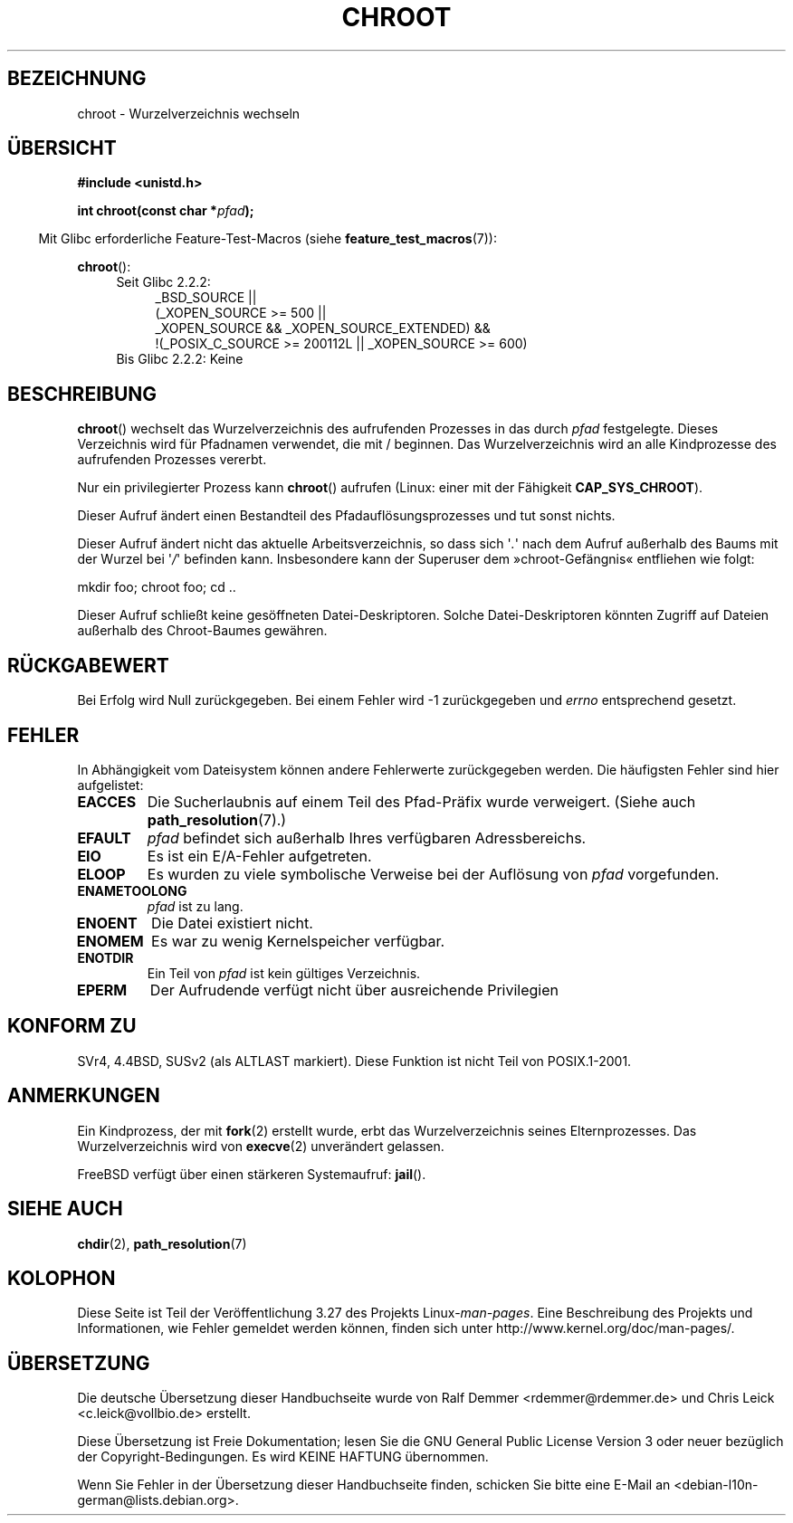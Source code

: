 .\" Hey Emacs! This file is -*- nroff -*- source.
.\"
.\" Copyright (c) 1992 Drew Eckhardt (drew@cs.colorado.edu), March 28, 1992
.\"
.\" Permission is granted to make and distribute verbatim copies of this
.\" manual provided the copyright notice and this permission notice are
.\" preserved on all copies.
.\"
.\" Permission is granted to copy and distribute modified versions of this
.\" manual under the conditions for verbatim copying, provided that the
.\" entire resulting derived work is distributed under the terms of a
.\" permission notice identical to this one.
.\"
.\" Since the Linux kernel and libraries are constantly changing, this
.\" manual page may be incorrect or out-of-date.  The author(s) assume no
.\" responsibility for errors or omissions, or for damages resulting from
.\" the use of the information contained herein.  The author(s) may not
.\" have taken the same level of care in the production of this manual,
.\" which is licensed free of charge, as they might when working
.\" professionally.
.\"
.\" Formatted or processed versions of this manual, if unaccompanied by
.\" the source, must acknowledge the copyright and authors of this work.
.\"
.\" Modified by Michael Haardt <michael@moria.de>
.\" Modified 1993-07-21 by Rik Faith <faith@cs.unc.edu>
.\" Modified 1994-08-21 by Michael Chastain <mec@shell.portal.com>
.\" Modified 1996-06-13 by aeb
.\" Modified 1996-11-06 by Eric S. Raymond <esr@thyrsus.com>
.\" Modified 1997-08-21 by Joseph S. Myers <jsm28@cam.ac.uk>
.\" Modified 2004-06-23 by Michael Kerrisk <mtk.manpages@gmail.com>
.\"
.\"*******************************************************************
.\"
.\" This file was generated with po4a. Translate the source file.
.\"
.\"*******************************************************************
.TH CHROOT 2 "20. September 2010" Linux Linux\-Programmierhandbuch
.SH BEZEICHNUNG
chroot \- Wurzelverzeichnis wechseln
.SH ÜBERSICHT
\fB#include <unistd.h>\fP
.sp
\fBint chroot(const char *\fP\fIpfad\fP\fB);\fP
.sp
.in -4n
Mit Glibc erforderliche Feature\-Test\-Macros (siehe
\fBfeature_test_macros\fP(7)):
.in
.sp
\fBchroot\fP():
.ad l
.RS 4
.PD 0
.TP  4
Seit Glibc 2.2.2:
.nf
_BSD_SOURCE ||
    (_XOPEN_SOURCE\ >=\ 500 ||
        _XOPEN_SOURCE && _XOPEN_SOURCE_EXTENDED) &&
    !(_POSIX_C_SOURCE\ >=\ 200112L || _XOPEN_SOURCE\ >=\ 600)
.TP  4
.fi
Bis Glibc 2.2.2: Keine
.PD
.RE
.ad b
.SH BESCHREIBUNG
\fBchroot\fP() wechselt das Wurzelverzeichnis des aufrufenden Prozesses in das
durch \fIpfad\fP festgelegte. Dieses Verzeichnis wird für Pfadnamen verwendet,
die mit / beginnen. Das Wurzelverzeichnis wird an alle Kindprozesse des
aufrufenden Prozesses vererbt.

Nur ein privilegierter Prozess kann \fBchroot\fP() aufrufen (Linux: einer mit
der Fähigkeit \fBCAP_SYS_CHROOT\fP).

Dieser Aufruf ändert einen Bestandteil des Pfadauflösungsprozesses und tut
sonst nichts.

Dieser Aufruf ändert nicht das aktuelle Arbeitsverzeichnis, so dass sich
\(aq\fI.\fP\(aq  nach dem Aufruf außerhalb des Baums mit der Wurzel bei
\(aq\fI/\fP\(aq befinden kann. Insbesondere kann der Superuser dem
»chroot\-Gefängnis« entfliehen wie folgt:
.nf

    mkdir foo; chroot foo; cd ..
.fi

Dieser Aufruf schließt keine gesöffneten Datei\-Deskriptoren. Solche
Datei\-Deskriptoren könnten Zugriff auf Dateien außerhalb des Chroot\-Baumes
gewähren.
.SH RÜCKGABEWERT
Bei Erfolg wird Null zurückgegeben. Bei einem Fehler wird \-1 zurückgegeben
und \fIerrno\fP entsprechend gesetzt.
.SH FEHLER
In Abhängigkeit vom Dateisystem können andere Fehlerwerte zurückgegeben
werden. Die häufigsten Fehler sind hier aufgelistet:
.TP 
\fBEACCES\fP
.\" Also search permission is required on the final component,
.\" maybe just to guarantee that it is a directory?
Die Sucherlaubnis auf einem Teil des Pfad\-Präfix wurde verweigert. (Siehe
auch \fBpath_resolution\fP(7).)
.TP 
\fBEFAULT\fP
\fIpfad\fP befindet sich außerhalb Ihres verfügbaren Adressbereichs.
.TP 
\fBEIO\fP
Es ist ein E/A\-Fehler aufgetreten.
.TP 
\fBELOOP\fP
Es wurden zu viele symbolische Verweise bei der Auflösung von \fIpfad\fP
vorgefunden.
.TP 
\fBENAMETOOLONG\fP
\fIpfad\fP ist zu lang.
.TP 
\fBENOENT\fP
Die Datei existiert nicht.
.TP 
\fBENOMEM\fP
Es war zu wenig Kernelspeicher verfügbar.
.TP 
\fBENOTDIR\fP
Ein Teil von \fIpfad\fP ist kein gültiges Verzeichnis.
.TP 
\fBEPERM\fP
Der Aufrudende verfügt nicht über ausreichende Privilegien
.SH "KONFORM ZU"
.\" SVr4 documents additional EINTR, ENOLINK and EMULTIHOP error conditions.
.\" X/OPEN does not document EIO, ENOMEM or EFAULT error conditions.
SVr4, 4.4BSD, SUSv2 (als ALTLAST markiert). Diese Funktion ist nicht Teil
von POSIX.1\-2001.
.SH ANMERKUNGEN
Ein Kindprozess, der mit \fBfork\fP(2) erstellt wurde, erbt das
Wurzelverzeichnis seines Elternprozesses. Das Wurzelverzeichnis wird von
\fBexecve\fP(2) unverändert gelassen.

.\" FIXME . eventually say something about containers,
.\" virtual servers, etc.?
FreeBSD verfügt über einen stärkeren Systemaufruf: \fBjail\fP().
.SH "SIEHE AUCH"
\fBchdir\fP(2), \fBpath_resolution\fP(7)
.SH KOLOPHON
Diese Seite ist Teil der Veröffentlichung 3.27 des Projekts
Linux\-\fIman\-pages\fP. Eine Beschreibung des Projekts und Informationen, wie
Fehler gemeldet werden können, finden sich unter
http://www.kernel.org/doc/man\-pages/.

.SH ÜBERSETZUNG
Die deutsche Übersetzung dieser Handbuchseite wurde von
Ralf Demmer <rdemmer@rdemmer.de>
und
Chris Leick <c.leick@vollbio.de>
erstellt.

Diese Übersetzung ist Freie Dokumentation; lesen Sie die
GNU General Public License Version 3 oder neuer bezüglich der
Copyright-Bedingungen. Es wird KEINE HAFTUNG übernommen.

Wenn Sie Fehler in der Übersetzung dieser Handbuchseite finden,
schicken Sie bitte eine E-Mail an <debian-l10n-german@lists.debian.org>.
